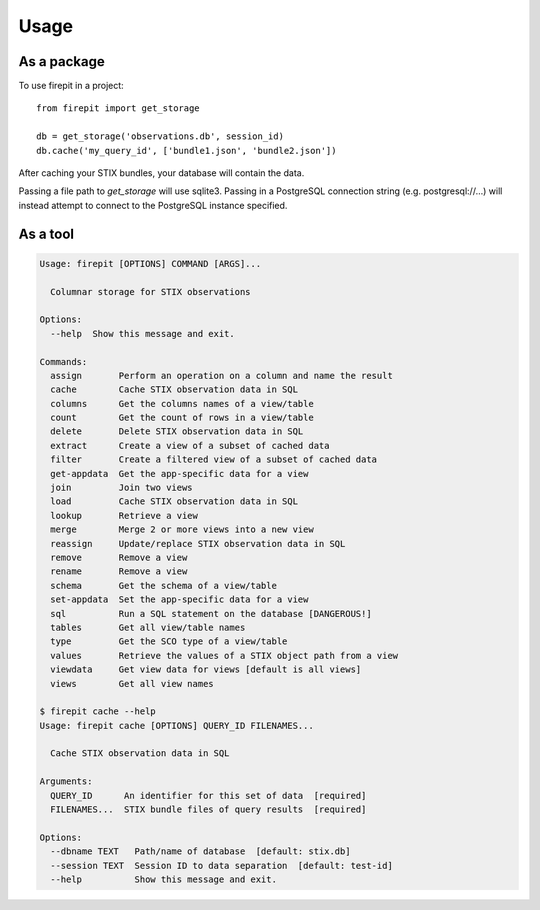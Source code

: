=====
Usage
=====

As a package
------------

To use firepit in a project::

    from firepit import get_storage

    db = get_storage('observations.db', session_id)
    db.cache('my_query_id', ['bundle1.json', 'bundle2.json'])

After caching your STIX bundles, your database will contain the data.

Passing a file path to `get_storage` will use sqlite3.  Passing in a
PostgreSQL connection string (e.g. postgresql://...) will instead
attempt to connect to the PostgreSQL instance specified.


As a tool
---------

.. code-block::

    Usage: firepit [OPTIONS] COMMAND [ARGS]...

      Columnar storage for STIX observations

    Options:
      --help  Show this message and exit.

    Commands:
      assign       Perform an operation on a column and name the result
      cache        Cache STIX observation data in SQL
      columns      Get the columns names of a view/table
      count        Get the count of rows in a view/table
      delete       Delete STIX observation data in SQL
      extract      Create a view of a subset of cached data
      filter       Create a filtered view of a subset of cached data
      get-appdata  Get the app-specific data for a view
      join         Join two views
      load         Cache STIX observation data in SQL
      lookup       Retrieve a view
      merge        Merge 2 or more views into a new view
      reassign     Update/replace STIX observation data in SQL
      remove       Remove a view
      rename       Remove a view
      schema       Get the schema of a view/table
      set-appdata  Set the app-specific data for a view
      sql          Run a SQL statement on the database [DANGEROUS!]
      tables       Get all view/table names
      type         Get the SCO type of a view/table
      values       Retrieve the values of a STIX object path from a view
      viewdata     Get view data for views [default is all views]
      views        Get all view names

    $ firepit cache --help
    Usage: firepit cache [OPTIONS] QUERY_ID FILENAMES...

      Cache STIX observation data in SQL

    Arguments:
      QUERY_ID      An identifier for this set of data  [required]
      FILENAMES...  STIX bundle files of query results  [required]

    Options:
      --dbname TEXT   Path/name of database  [default: stix.db]
      --session TEXT  Session ID to data separation  [default: test-id]
      --help          Show this message and exit.
